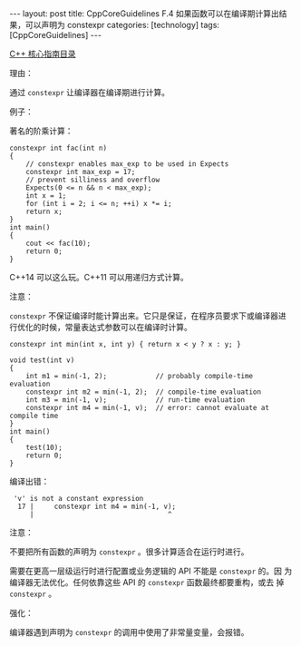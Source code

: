#+BEGIN_EXPORT html
---
layout: post
title: CppCoreGuidelines F.4 如果函数可以在编译期计算出结果，可以声明为 constexpr
categories: [technology]
tags: [CppCoreGuidelines]
---
#+END_EXPORT

[[http://kimi.im/tags.html#CppCoreGuidelines-ref][C++ 核心指南目录]]

理由：

通过 ~constexpr~ 让编译器在编译期进行计算。

例子：

著名的阶乘计算：

#+begin_src C++ :results output :exports both :flags -std=c++20 :namespaces std :includes <iostream> <vector> <algorithm> :eval no-export
constexpr int fac(int n)
{
    // constexpr enables max_exp to be used in Expects
    constexpr int max_exp = 17;
    // prevent silliness and overflow
    Expects(0 <= n && n < max_exp);
    int x = 1;
    for (int i = 2; i <= n; ++i) x *= i;
    return x;
}
int main()
{
    cout << fac(10);
    return 0;
}
#+end_src

#+RESULTS:
: 3628800

C++14 可以这么玩。C++11 可以用递归方式计算。

注意：

~constexpr~ 不保证编译时能计算出来。它只是保证，在程序员要求下或编译器进
行优化的时候，常量表达式参数可以在编译时计算。

#+begin_src C++ :results output :exports both :flags -std=c++20 :namespaces std :includes <iostream> <vector> <algorithm> :eval no-export
constexpr int min(int x, int y) { return x < y ? x : y; }

void test(int v)
{
    int m1 = min(-1, 2);            // probably compile-time evaluation
    constexpr int m2 = min(-1, 2);  // compile-time evaluation
    int m3 = min(-1, v);            // run-time evaluation
    constexpr int m4 = min(-1, v);  // error: cannot evaluate at compile time
}
int main()
{
    test(10);
    return 0;
}
#+end_src

编译出错：

#+RESULTS:
:  'v' is not a constant expression
:   17 |     constexpr int m4 = min(-1, v);
:      |                                 ^

注意：

不要把所有函数的声明为 ~constexpr~ 。很多计算适合在运行时进行。

需要在更高一层级运行时进行配置或业务逻辑的 API 不能是 ~constexpr~ 的。因
为编译器无法优化。任何依靠这些 API 的 ~constexpr~ 函数最终都要重构，或去
掉 ~constexpr~ 。

强化：

编译器遇到声明为 ~constexpr~ 的调用中使用了非常量变量，会报错。
